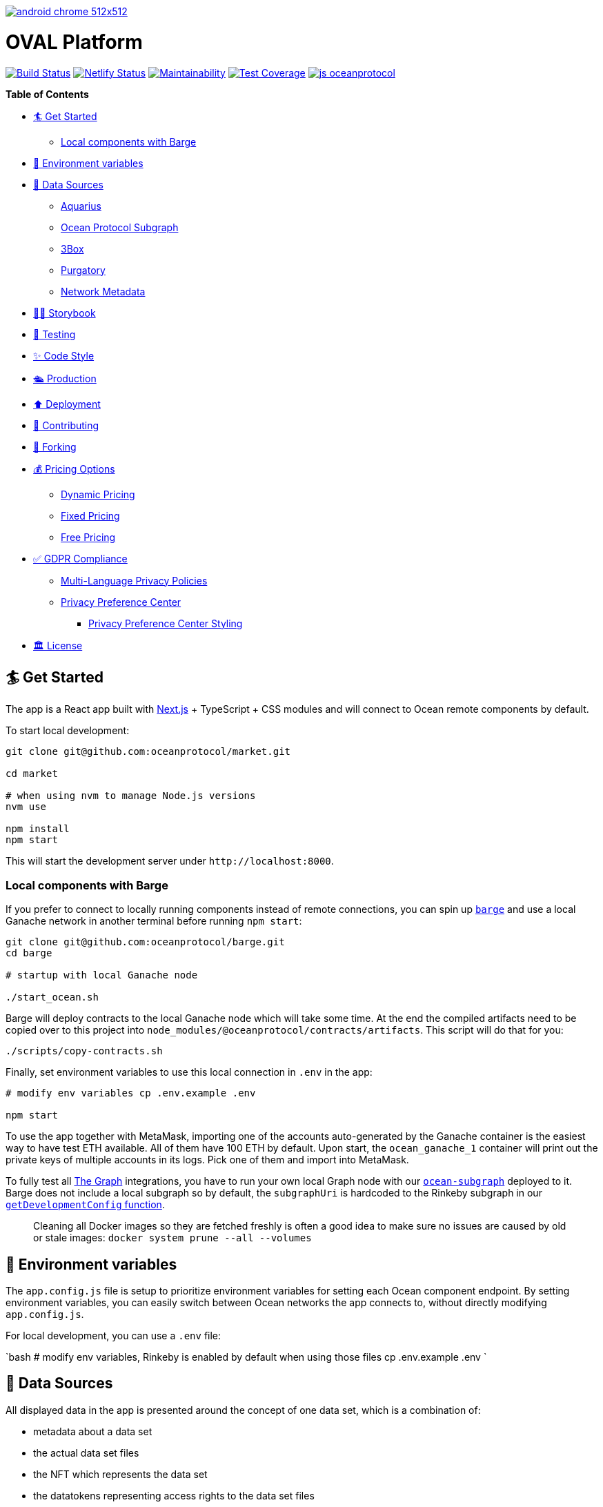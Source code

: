 :doctype: book

image:https://github.com/PerpetuumProgress/DOC/blob/main/android-chrome-512x512.png[link=https://www.perpetuum-progress.io]

= OVAL Platform

image:https://github.com/oceanprotocol/market/workflows/CI/badge.svg[Build Status,link=https://github.com/oceanprotocol/market/actions] image:https://api.netlify.com/api/v1/badges/c85f4d8b-95e1-4010-95a4-2bacd8b90981/deploy-status[Netlify Status,link=https://app.netlify.com/sites/market-oceanprotocol/deploys] image:https://api.codeclimate.com/v1/badges/d114f94f75e6efd2ee71/maintainability[Maintainability,link=https://codeclimate.com/repos/5e3933869a31771fd800011c/maintainability] image:https://api.codeclimate.com/v1/badges/da71759866eb8313d7c2/test_coverage[Test Coverage,link=https://codeclimate.com/github/oceanprotocol/market/test_coverage] image:https://img.shields.io/badge/js-oceanprotocol-7b1173.svg[js oceanprotocol,link=https://github.com/oceanprotocol/eslint-config-oceanprotocol]

*Table of Contents*

* <<get-started,🏄 Get Started>>
 ** <<local-components-with-barge,Local components with Barge>>
* <<environment-variables,🦑 Environment variables>>
* <<data-sources,🦀 Data Sources>>
 ** <<aquarius,Aquarius>>
 ** <<ocean-protocol-subgraph,Ocean Protocol Subgraph>>
 ** <<3box,3Box>>
 ** <<purgatory,Purgatory>>
 ** <<network-metadata,Network Metadata>>
* <<storybook,👩‍🎤 Storybook>>
* <<testing,🤖 Testing>>
* <<code-style,✨ Code Style>>
* <<production,🛳 Production>>
* <<deployment,⬆️ Deployment>>
* <<contributing,💖 Contributing>>
* <<forking,🍴 Forking>>
* <<pricing-options,💰 Pricing Options>>
 ** <<dynamic-pricing,Dynamic Pricing>>
 ** <<fixed-pricing,Fixed Pricing>>
 ** <<free-pricing,Free Pricing>>
* <<gdpr-compliance,✅ GDPR Compliance>>
 ** <<multi-language-privacy-policies,Multi-Language Privacy Policies>>
 ** <<privacy-preference-center,Privacy Preference Center>>
  *** <<privacy-preference-center-styling,Privacy Preference Center Styling>>
* <<license,🏛 License>>

== 🏄 Get Started

The app is a React app built with https://nextjs.org[Next.js] + TypeScript + CSS modules and will connect to Ocean remote components by default.

To start local development:

```bash 

git clone git@github.com:oceanprotocol/market.git 

cd market

# when using nvm to manage Node.js versions
nvm use

npm install 
npm start 
```

This will start the development server under `+http://localhost:8000+`.

[discrete]
=== Local components with Barge

If you prefer to connect to locally running components instead of remote connections, you can spin up https://github.com/oceanprotocol/barge[`barge`] and use a local Ganache network in another terminal before running `npm start`:

```bash 
git clone git@github.com:oceanprotocol/barge.git 
cd barge

# startup with local Ganache node

./start_ocean.sh 
```

Barge will deploy contracts to the local Ganache node which will take some time.
At the end the compiled artifacts need to be copied over to this project into `node_modules/@oceanprotocol/contracts/artifacts`.
This script will do that for you:

```bash 
./scripts/copy-contracts.sh 
```

Finally, set environment variables to use this local connection in `.env` in the app:

```bash 
# modify env variables cp .env.example .env

npm start 
```

To use the app together with MetaMask, importing one of the accounts auto-generated by the Ganache container is the easiest way to have test ETH available.
All of them have 100 ETH by default.
Upon start, the `ocean_ganache_1` container will print out the private keys of multiple accounts in its logs.
Pick one of them and import into MetaMask.

To fully test all https://thegraph.com[The Graph] integrations, you have to run your own local Graph node with our https://github.com/oceanprotocol/ocean-subgraph[`ocean-subgraph`] deployed to it.
Barge does not include a local subgraph so by default, the `subgraphUri` is hardcoded to the Rinkeby subgraph in our https://github.com/oceanprotocol/market/blob/d0b1534d105e5dcb3790c65d4bb04ff1d2dbc575/src/utils/ocean.ts#L31[`getDevelopmentConfig` function].

____
Cleaning all Docker images so they are fetched freshly is often a good idea to make sure no issues are caused by old or stale images: `docker system prune --all --volumes`
____

== 🦑 Environment variables

The `app.config.js` file is setup to prioritize environment variables for setting each Ocean component endpoint.
By setting environment variables, you can easily switch between Ocean networks the app connects to, without directly modifying `app.config.js`.

For local development, you can use a `.env` file:

`bash # modify env variables, Rinkeby is enabled by default when using those files cp .env.example .env `

== 🦀 Data Sources

All displayed data in the app is presented around the concept of one data set, which is a combination of:

* metadata about a data set
* the actual data set files
* the NFT which represents the data set
* the datatokens representing access rights to the data set files
* financial data connected to these datatokens, either a pool or a fixed rate exchange contract
* calculations and conversions based on financial data
* metadata about publisher accounts

All this data then comes from multiple sources:

=== Aquarius

All initial data sets and their metadata (DDO) is retrieved client-side on run-time from the https://github.com/oceanprotocol/aquarius[Aquarius] instance, defined in `app.config.js`.
All app calls to Aquarius are done with 2 internal methods which mimic the same methods in ocean.js, but allow us:

* to cancel requests when components get unmounted in combination with https://github.com/axios/axios[axios]
* hit Aquarius as early as possible without relying on any ocean.js initialization

Aquarius runs Elasticsearch under the hood so its stored metadata can be queried with https://www.elastic.co/guide/en/elasticsearch/reference/current/full-text-queries.html[Elasticsearch queries] like so:

```tsx 
import { QueryResult } from '@oceanprotocol/lib/dist/node/metadatacache/MetadataCache' import { queryMetadata } from '@utils/aquarius'

const queryLatest = {   query: {     // https://www.elastic.co/guide/en/elasticsearch/reference/current/query-dsl-query-string-query.html     query_string: { query: `-isInPurgatory:true` }   },   sort: { created: 'desc' } }

function Component() {   const { appConfig } = useMarketMetadata()   const [result, setResult] = useState+++<QueryResult>+++()+++</QueryResult>+++

useEffect(() \=> {     if (!appConfig.metadataCacheUri) return     const source = axios.CancelToken.source()

....
async function init() {
  const result = await queryMetadata(query, source.token)
  setResult(result)
}
init()

return () => {
  source.cancel()
}
....

}, [appConfig.metadataCacheUri, query])

return <div>\{result}</div> } 
```

For components within a single data set view the `useAsset()` hook can be used, which in the background gets the respective metadata from Aquarius.

```tsx 
import { useAsset } from '@context/Asset'

function Component() {   const { ddo } = useAsset()   return <div>\{ddo}</div> } 
```

=== Ocean Protocol Subgraph

Most financial data in the market is retrieved with GraphQL from https://github.com/oceanprotocol/ocean-subgraph[our own subgraph], rendered on top of the initial data coming from Aquarius.

The app has https://formidable.com/open-source/urql/docs/basics/react-preact/[Urql Client] setup to query the respective subgraph based on network.
In any component this client can be used like so:

```tsx 
import { gql, useQuery } from 'urql'

const query = gql``   query PoolLiquidity($id: ID!, $shareId: ID) {     pool(id: $id) {       id       totalShares     }   } ``

function Component() {   const { data } = useQuery(query, {}, pollInterval: 5000 })   return <div>\{data}</div> } 
```

=== 3Box

Publishers can create a profile on https://www.3box.io/hub[3Box Hub] and when found, it will be displayed in the app.

For this our own https://github.com/oceanprotocol/3box-proxy[3box-proxy] is used, within the app the utility method `get3BoxProfile()` can be used to get all info:

```tsx 
import get3BoxProfile from '@utils/profile'

function Component() {   const [profile, setProfile] = useState+++<Profile>+++()+++</Profile>+++

useEffect(() \=> {     if (!account) return     const source = axios.CancelToken.source()

....
async function get3Box() {
  const profile = await get3BoxProfile(account, source.token)
  if (!profile) return

  setProfile(profile)
}
get3Box()

return () => {
  source.cancel()
}
....

}, [account])   return (     <div>       {profile.emoji} {profile.name}     </div>   ) } 
```

=== Purgatory

Based on https://github.com/oceanprotocol/list-purgatory[list-purgatory] some data sets get additional data.
Within most components this can be done with the internal `useAsset()` hook which fetches data from the https://github.com/oceanprotocol/market-purgatory[market-purgatory] endpoint in the background.

For asset purgatory:

```tsx 
import { useAsset } from '@context/Asset'

function Component() {   const { isInPurgatory, purgatoryData } = useAsset()   return isInPurgatory ?
<div>{purgatoryData.reason}</div> : null } 
```

For account purgatory:

```tsx 
import { useWeb3 } from '@context/Web3' import { useAccountPurgatory } from '@hooks/useAccountPurgatory'

function Component() {   const { accountId } = useWeb3()   const { isInPurgatory, purgatoryData } = useAccountPurgatory(accountId)   return isInPurgatory ?
<div>{purgatoryData.reason}</div> : null } 
```

=== Network Metadata

All displayed chain & network metadata is retrieved from `+https://chainid.network+` on build time and integrated into NEXT's GraphQL layer.
This data source is a community-maintained GitHub repository under https://github.com/ethereum-lists/chains[ethereum-lists/chains].

Within components this metadata can be queried for under `allNetworksMetadataJson`.
The `useWeb3()` hook does this in the background to expose the final `networkDisplayName` for use in components:

```tsx 
export default function NetworkName(): ReactElement {   const { networkId, isTestnet } = useWeb3()   const { networksList } = useNetworkMetadata()   const networkData = getNetworkDataById(networksList, networkId)   const networkName = getNetworkDisplayName(networkData, networkId)

return (     <>       \{networkName} {isTestnet && `(Test)`}     </>   ) } 
```

== 👩‍🎤 Storybook

Storybook helps us build UI components in isolation from our app's business logic, data, and context.
That makes it easy to develop hard-to-reach states and save these UI states as stories to revisit during development, testing, or QA.

To start adding stories, create a `index.stories.tsx` inside the component's folder:

....

src
└─── components
│   └─── @shared
│       └───
│            │   index.tsx
│            │   index.module.css
│            │   index.stories.tsx
│            │   index.test.tsx
</pre>

....

Starting up the Storybook server with this command will make it accessible under `http://localhost:6006`:

```bash
npm run storybook
```

If you want to build a portable static version under `storybook-static/`:

```bash
npm run storybook:build
```

## 🤖 Testing

Test runs utilize [Jest](https://jestjs.io/) as test runner and [Testing Library](https://testing-library.com/docs/react-testing-library/intro) for writing tests.

All created Storybook stories will automatically run as individual tests by using the [StoryShots Addon](https://storybook.js.org/addons/@storybook/addon-storyshots).

Creating Storybook stories for a component will provide good coverage of a component in many cases. Additional tests for dedicated component functionality which can't be done with Storybook are created as usual [Testing Library](https://testing-library.com/docs/react-testing-library/intro) tests, but you can also [import exisiting Storybook stories](https://storybook.js.org/docs/react/writing-tests/importing-stories-in-tests#example-with-testing-library) into those tests.

Executing linting, type checking, and full test run:

```bash
npm test
```

Which is a combination of multiple scripts which can also be run individually:

```bash
npm run lint
npm run type-check
npm run jest
```

A coverage report is automatically shown in console whenever `npm run jest` is called. Generated reports are sent to CodeClimate during CI runs.

During local development you can continously get coverage report feedback in your console by running Jest in watch mode:

```bash
npm run jest:watch
```

## ✨ Code Style

Code style is automatically enforced through [ESLint](https://eslint.org) & [Prettier](https://prettier.io) rules:

- Git pre-commit hook runs `prettier` on staged files, setup with [Husky](https://typicode.github.io/husky)
- VS Code suggested extensions and settings for auto-formatting on file save
- CI runs a linting & TypeScript typings check as part of `npm test`, and fails if errors are found

For running linting and auto-formatting manually, you can use from the root of the project:

```bash
# linting check
npm run lint

# auto format all files in the project with prettier, taking all configs into account
npm run format
```

## 🛳 Production

To create a production build, run from the root of the project:

```bash
npm run build

# serve production build
npm run serve
```

## ⬆️ Deployment

Every branch or Pull Request is automatically deployed to multiple hosts for redundancy and emergency reasons:

- [Netlify](https://netlify.com)
- [Vercel](https://vercel.com)
- [S3](https://aws.amazon.com/s3/)

A link to a preview deployment will appear under each Pull Request.

The latest deployment of the `main` branch is automatically aliased to `market.oceanprotocol.com`, where the deployment on Netlify is the current live deployment.

## 💖 Contributing

We welcome contributions in form of bug reports, feature requests, code changes, or documentation improvements. Have a look at our contribution documentation for instructions and workflows:

- [**Ways to Contribute →**](https://docs.oceanprotocol.com/concepts/contributing/)
- [Code of Conduct →](https://docs.oceanprotocol.com/concepts/code-of-conduct/)
- [Reporting Vulnerabilities →](https://docs.oceanprotocol.com/concepts/vulnerabilities/)

## 🍴 Forking

We encourage you to fork this repository and create your own data marketplace. When you publish your forked version of this market there are a few elements that you are required to change for copyright reasons:

- The typeface is copyright protected and needs to be changed unless you purchase a license for it.
- The Ocean Protocol logo is a trademark of the Ocean Protocol Foundation and must be removed from forked versions of the market.
- The name "OVAL Platform" is also copyright protected and should be changed to the name of your market.

Additionally, we would also advise that your retain the text saying "Powered by Ocean Protocol" on your forked version of the marketplace in order to give credit for the development work done by the Ocean Protocol team.

Everything else is made open according to the apache2 license. We look forward to seeing your data marketplace!

## 💰 Pricing Options

### Dynamic Pricing

To allow publishers to set pricing as "Dynamic" you need to add the following environmental variable to your .env file: `NEXT_PUBLIC_ALLOW_DYNAMIC_PRICING="true"` (default).

### Fixed Pricing

To allow publishers to set pricing as "Fixed" you need to add the following environmental variable to your .env file: `NEXT_PUBLIC_ALLOW_FIXED_PRICING="true"` (default).

### Free Pricing

To allow publishers to set pricing as "Free" you need to add the following environmental variable to your .env file: `NEXT_PUBLIC_ALLOW_FREE_PRICING="true"` (default).

This allocates the datatokens to the [dispenser contract](https://github.com/oceanprotocol/contracts/blob/main/contracts/dispenser/Dispenser.sol) which dispenses data tokens to users for free. Publishers in your market will now be able to offer their datasets to users for free (excluding gas costs).

## ✅ GDPR Compliance

OVAL Platform comes with prebuilt components for you to customize to cover GDPR requirements. Find additional information on how to use them below.

### Multi-Language Privacy Policies

Feel free to adopt our provided privacy policies to your needs. Per default we cover four different languages: English, German, Spanish and French. Please be advised, that you will need to adjust some paragraphs in the policies depending on your market setup (e.g. the use of cookies). You can easily add or remove policies by providing your own markdown files in the `content/pages/privacy` directory. For guidelines on how to format your markdown files refer to our provided policies. The pre-linked content tables for these files are automatically generated.

### Privacy Preference Center

Additionally, OVAL Platform provides a privacy preference center for you to use. This feature is disabled per default since we do not use cookies requiring consent on our deployment of the market. However, if you need to add some functionality depending on cookies, you can simply enable this feature by changing the value of the `NEXT_PUBLIC_PRIVACY_PREFERENCE_CENTER` environmental variable to `"true"` in your `.env` file. This will enable a customizable cookie banner stating the use of your individual cookies. The content of this banner can be adjusted within the `content/gdpr.json` file. If no `optionalCookies` are provided, the privacy preference center will be set to a simpler version displaying only the `title`, `text` and `close`-button. This can be used to inform the user about the use of essential cookies, where no consent is needed. The privacy preference center supports two different styling options: `'small'` and `'default'`. Setting the style propertie to `'small'` will display a smaller cookie banner to the user at first, only showing the default styled privacy preference center upon the user's customization request.

Now your market users will be provided with additional options to toggle the use of your configured cookie consent categories. You can always retrieve the current consent status per category with the provided `useConsent()` hook. See below, how you can set your own custom cookies depending on the market user's consent. Feel free to adjust the provided utility functions for cookie usage provided in the `src/utils/cookies.ts` file to your needs.

```tsx
import { CookieConsentStatus, useConsent } from '@context/CookieConsent'
import { deleteCookie, setCookie } from '@utils/cookies'

// ...

const { cookies, cookieConsentStatus } = useConsent()

cookies.map((cookie) => {
  const consent = cookieConsentStatus[cookie.cookieName]

  switch (consent) {
    case CookieConsentStatus.APPROVED:
      // example logic
      setCookie(`YOUR_COOKIE_NAME`, 'VALUE')
      break

    case CookieConsentStatus.REJECTED:
    case CookieConsentStatus.NOT_AVAILABLE:
    default:
      // example logic
      deleteCookie(`YOUR_COOKIE_NAME`)
      break
  }
})
```

#### Privacy Preference Center Styling

The privacy preference centre has two styling options `default` and `small`. The default view shows all of the customization options on a full-height side banner. When the `small` setting is used, a much smaller banner is shown which only reveals all of the customization options when the user clicks "Customize".

The style can be changed by altering the `style` prop in the `PrivacyPreferenceCenter` component in `src/components/App.tsx`. For example:

```
<PrivacyPreferenceCenter style="small" />

```

## 🏛 License

```text
Copyright 2022 Ocean Protocol Foundation Ltd.

Licensed under the Apache License, Version 2.0 (the "License");
you may not use this file except in compliance with the License.
You may obtain a copy of the License at

   http://www.apache.org/licenses/LICENSE-2.0

Unless required by applicable law or agreed to in writing, software
distributed under the License is distributed on an "AS IS" BASIS,
WITHOUT WARRANTIES OR CONDITIONS OF ANY KIND, either express or implied.
See the License for the specific language governing permissions and
limitations under the License.
```
....
